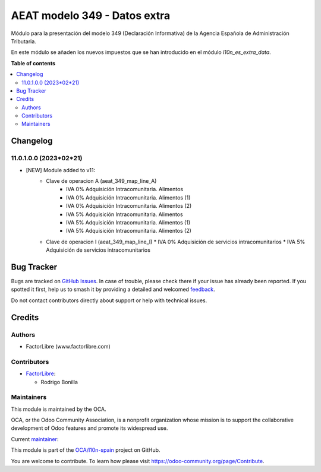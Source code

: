 =============================
AEAT modelo 349 - Datos extra
=============================

.. 
   !!!!!!!!!!!!!!!!!!!!!!!!!!!!!!!!!!!!!!!!!!!!!!!!!!!!
   !! This file is generated by oca-gen-addon-readme !!
   !! changes will be overwritten.                   !!
   !!!!!!!!!!!!!!!!!!!!!!!!!!!!!!!!!!!!!!!!!!!!!!!!!!!!
   !! source digest: sha256:6a4cb4625da1c7656472cf4197efba7d4e12e8651c6b81b6fff284f9b726a8fa
   !!!!!!!!!!!!!!!!!!!!!!!!!!!!!!!!!!!!!!!!!!!!!!!!!!!!

.. |badge1| image:: https://img.shields.io/badge/maturity-Beta-yellow.png
    :target: https://odoo-community.org/page/development-status
    :alt: Beta
.. |badge2| image:: https://img.shields.io/badge/licence-AGPL--3-blue.png
    :target: http://www.gnu.org/licenses/agpl-3.0-standalone.html
    :alt: License: AGPL-3
.. |badge3| image:: https://img.shields.io/badge/github-OCA%2Fl10n--spain-lightgray.png?logo=github
    :target: https://github.com/OCA/l10n-spain/tree/11.0/l10n_es_aeat_mod349_extra_data
    :alt: OCA/l10n-spain
.. |badge4| image:: https://img.shields.io/badge/weblate-Translate%20me-F47D42.png
    :target: https://translation.odoo-community.org/projects/l10n-spain-11-0/l10n-spain-11-0-l10n_es_aeat_mod349_extra_data
    :alt: Translate me on Weblate
.. |badge5| image:: https://img.shields.io/badge/runboat-Try%20me-875A7B.png
    :target: https://runboat.odoo-community.org/builds?repo=OCA/l10n-spain&target_branch=11.0
    :alt: Try me on Runboat

|badge1| |badge2| |badge3| |badge4| |badge5|

Módulo para la presentación del modelo 349 (Declaración Informativa) de la
Agencia Española de Administración Tributaria.

En este módulo se añaden los nuevos impuestos que se han introducido en el
módulo `l10n_es_extra_data`.

**Table of contents**

.. contents::
   :local:

Changelog
=========

11.0.1.0.0 (2023*02*21)
~~~~~~~~~~~~~~~~~~~~~~~

* [NEW] Module added to v11:
    *  Clave de operacion A (aeat_349_map_line_A)
        *  IVA 0% Adquisición Intracomunitaria. Alimentos
        *  IVA 0% Adquisición Intracomunitaria. Alimentos (1)
        *  IVA 0% Adquisición Intracomunitaria. Alimentos (2)
        *  IVA 5% Adquisición Intracomunitaria. Alimentos
        *  IVA 5% Adquisición Intracomunitaria. Alimentos (1)
        *  IVA 5% Adquisición Intracomunitaria. Alimentos (2)
    *   Clave de operacion I (aeat_349_map_line_I)
        *  IVA 0% Adquisición de servicios intracomunitarios
        *  IVA 5% Adquisición de servicios intracomunitarios

Bug Tracker
===========

Bugs are tracked on `GitHub Issues <https://github.com/OCA/l10n-spain/issues>`_.
In case of trouble, please check there if your issue has already been reported.
If you spotted it first, help us to smash it by providing a detailed and welcomed
`feedback <https://github.com/OCA/l10n-spain/issues/new?body=module:%20l10n_es_aeat_mod349_extra_data%0Aversion:%2011.0%0A%0A**Steps%20to%20reproduce**%0A-%20...%0A%0A**Current%20behavior**%0A%0A**Expected%20behavior**>`_.

Do not contact contributors directly about support or help with technical issues.

Credits
=======

Authors
~~~~~~~

* FactorLibre (www.factorlibre.com)

Contributors
~~~~~~~~~~~~

* `FactorLibre <https://www.factorlibre.com>`__:

  * Rodrigo Bonilla

Maintainers
~~~~~~~~~~~

This module is maintained by the OCA.

.. image:: https://odoo-community.org/logo.png
   :alt: Odoo Community Association
   :target: https://odoo-community.org

OCA, or the Odoo Community Association, is a nonprofit organization whose
mission is to support the collaborative development of Odoo features and
promote its widespread use.

.. |maintainer-FactorLibre| image:: https://github.com/FactorLibre.png?size=40px
    :target: https://github.com/FactorLibre
    :alt: FactorLibre

Current `maintainer <https://odoo-community.org/page/maintainer-role>`__:

|maintainer-FactorLibre| 

This module is part of the `OCA/l10n-spain <https://github.com/OCA/l10n-spain/tree/11.0/l10n_es_aeat_mod349_extra_data>`_ project on GitHub.

You are welcome to contribute. To learn how please visit https://odoo-community.org/page/Contribute.
